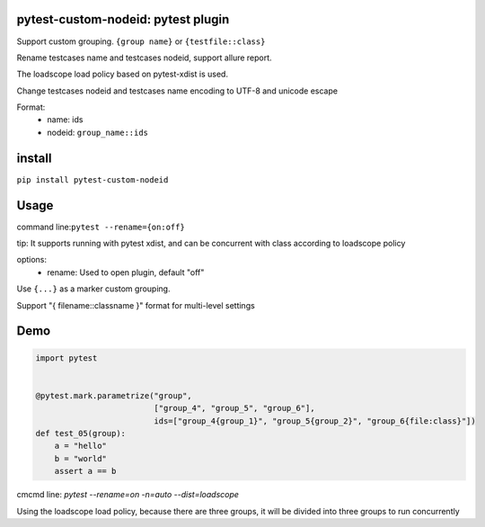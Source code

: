 pytest-custom-nodeid: pytest plugin
=======================================

Support custom grouping. ``{group name}`` or ``{testfile::class}``

Rename testcases name and testcases nodeid, support allure report.

The loadscope load policy based on pytest-xdist is used.

Change testcases nodeid and testcases name encoding to UTF-8 and unicode escape

Format:
  - name: ids
  - nodeid: ``group_name::ids``

install
=======

``pip install pytest-custom-nodeid``

Usage
=====

command line:``pytest --rename={on:off}``

tip: It supports running with pytest xdist, and can be concurrent with class according to loadscope policy

options:
  - rename: Used to open plugin, default "off"

Use ``{...}`` as a marker custom grouping.

Support "{ filename::classname }" format for multi-level settings

Demo
====

.. code-block:: python


    import pytest


    @pytest.mark.parametrize("group",
                             ["group_4", "group_5", "group_6"],
                             ids=["group_4{group_1}", "group_5{group_2}", "group_6{file:class}"])
    def test_05(group):
        a = "hello"
        b = "world"
        assert a == b


cmcmd line: `pytest --rename=on -n=auto --dist=loadscope`

Using the loadscope load policy, because there are three groups, it will be divided into three groups to run concurrently